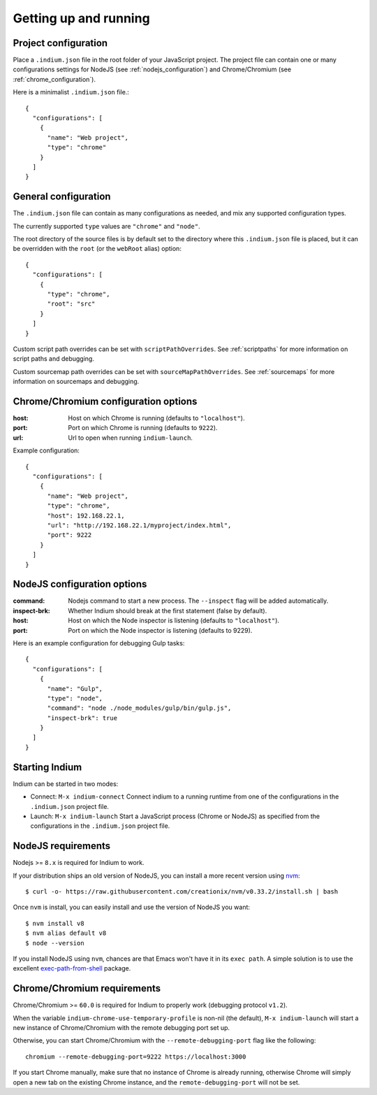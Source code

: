 
.. _setup:

Getting up and running
======================

.. _configuration_file:

Project configuration
---------------------

Place a ``.indium.json`` file in the root folder of your JavaScript project.
The project file can contain one or many configurations settings for NodeJS (see
:ref:`nodejs_configuration`) and Chrome/Chromium (see
:ref:`chrome_configuration`).

Here is a minimalist ``.indium.json`` file.::
     
    {
      "configurations": [
        {
	  "name": "Web project",
	  "type": "chrome"
	}
      ]
    }

.. _general_configuration:

General configuration
---------------------

The ``.indium.json`` file can contain as many configurations as needed, and mix
any supported configuration types.

The currently supported ``type`` values are ``"chrome"`` and ``"node"``.

The root directory of the source files is by default set to the directory where
this ``.indium.json`` file is placed, but it can be overridden with the ``root``
(or the ``webRoot`` alias) option::

  {
    "configurations": [
      {
        "type": "chrome",
	"root": "src"
      }
    ]
  }

Custom script path overrides can be set with ``scriptPathOverrides``.  See
:ref:`scriptpaths` for more information on script paths and debugging.

Custom sourcemap path overrides can be set with ``sourceMapPathOverrides``.  See
:ref:`sourcemaps` for more information on sourcemaps and debugging.

.. _chrome_configuration:

Chrome/Chromium configuration options
-------------------------------------

:host: Host on which Chrome is running (defaults to ``"localhost"``).
:port: Port on which Chrome is running (defaults to ``9222``).
:url: Url to open when running ``indium-launch``.


Example configuration::
  
    {
      "configurations": [
        {
	  "name": "Web project",
	  "type": "chrome",
	  "host": 192.168.22.1,
	  "url": "http://192.168.22.1/myproject/index.html",
	  "port": 9222
	}
      ]
    }

.. _nodejs_configuration:

NodeJS configuration options
----------------------------

:command:
   Nodejs command to start a new process.  The ``--inspect`` flag will be
   added automatically.
	   
:inspect-brk:
   Whether Indium should break at the first statement (false by
   default).

:host:
   Host on which the Node inspector is listening (defaults to ``"localhost"``).
       
:port:
   Port on which the Node inspector is listening (defaults to 9229).

Here is an example configuration for debugging Gulp tasks::

  {
    "configurations": [
      {
        "name": "Gulp",
        "type": "node",
        "command": "node ./node_modules/gulp/bin/gulp.js",
        "inspect-brk": true
      }
    ]
  }

.. _starting_indium:
     
Starting Indium
---------------

Indium can be started in two modes:

- Connect: ``M-x indium-connect`` Connect indium to a running runtime from one
  of the configurations in the ``.indium.json`` project file.
- Launch: ``M-x indium-launch`` Start a JavaScript process (Chrome or NodeJS) as
  specified from the configurations in the ``.indium.json`` project file.

.. _nodejs_requirements:

NodeJS requirements
-------------------

Nodejs >= ``8.x`` is required for Indium to work. 

If your distribution ships an old version of NodeJS, you can install a more
recent version using `nvm <https://github.com/creationix/nvm>`_: ::

  $ curl -o- https://raw.githubusercontent.com/creationix/nvm/v0.33.2/install.sh | bash

Once ``nvm`` is install, you can easily install and use the version of NodeJS
you want: ::
  
  $ nvm install v8
  $ nvm alias default v8
  $ node --version

If you install NodeJS using ``nvm``, chances are that Emacs won't have it in its
``exec path``. A simple solution is to use the excellent `exec-path-from-shell
<https://github.com/purcell/exec-path-from-shell>`_ package.

.. _chrome_requirements:

Chrome/Chromium requirements
----------------------------

Chrome/Chromium >= ``60.0`` is required for Indium to properly work (debugging
protocol ``v1.2``).

When the variable ``indium-chrome-use-temporary-profile`` is non-nil (the
default), ``M-x indium-launch`` will start a new instance of Chrome/Chromium
with the remote debugging port set up.

Otherwise, you can start Chrome/Chromium with the ``--remote-debugging-port``
flag like the following: ::
  
  chromium --remote-debugging-port=9222 https://localhost:3000

If you start Chrome manually, make sure that no instance of Chrome is already
running, otherwise Chrome will simply open a new tab on the existing Chrome
instance, and the ``remote-debugging-port`` will not be set.
